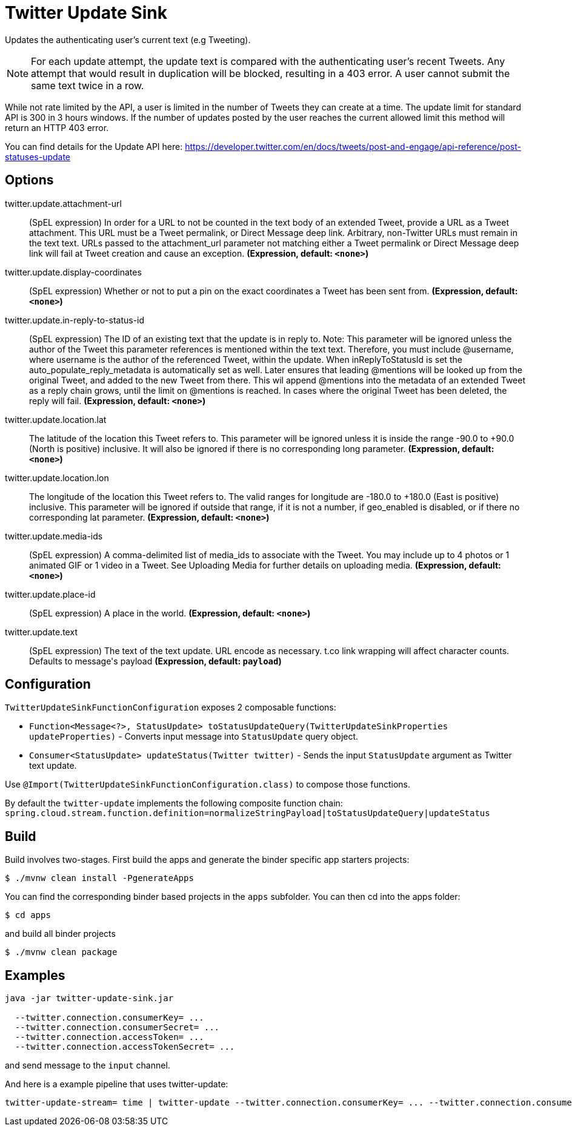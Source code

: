 //tag::ref-doc[]
= Twitter Update Sink

Updates the authenticating user's current text (e.g Tweeting).

NOTE: For each update attempt, the update text is compared with the authenticating user's recent Tweets.
Any attempt that would result in duplication will be blocked, resulting in a 403 error.
A user cannot submit the same text twice in a row.

While not rate limited by the API, a user is limited in the number of Tweets they can create at a time.
The update limit for standard API is 300 in 3 hours windows.
If the number of updates posted by the user reaches the current allowed limit this method will return an HTTP 403 error.

You can find details for the Update API here: https://developer.twitter.com/en/docs/tweets/post-and-engage/api-reference/post-statuses-update

== Options

//tag::configuration-properties[]
$$twitter.update.attachment-url$$:: $$(SpEL expression) In order for a URL to not be counted in the text body of an extended Tweet, provide a URL as a Tweet attachment. This URL must be a Tweet permalink, or Direct Message deep link. Arbitrary, non-Twitter URLs must remain in the text text. URLs passed to the attachment_url parameter not matching either a Tweet permalink or Direct Message deep link will fail at Tweet creation and cause an exception.$$ *($$Expression$$, default: `$$<none>$$`)*
$$twitter.update.display-coordinates$$:: $$(SpEL expression) Whether or not to put a pin on the exact coordinates a Tweet has been sent from.$$ *($$Expression$$, default: `$$<none>$$`)*
$$twitter.update.in-reply-to-status-id$$:: $$(SpEL expression) The ID of an existing text that the update is in reply to. Note: This parameter will be ignored unless the author of the Tweet this parameter references is mentioned within the text text. Therefore, you must include @username, where username is the author of the referenced Tweet, within the update. When inReplyToStatusId is set the auto_populate_reply_metadata is automatically set as well. Later ensures that leading @mentions will be looked up from the original Tweet, and added to the new Tweet from there. This wil append @mentions into the metadata of an extended Tweet as a reply chain grows, until the limit on @mentions is reached. In cases where the original Tweet has been deleted, the reply will fail.$$ *($$Expression$$, default: `$$<none>$$`)*
$$twitter.update.location.lat$$:: $$The latitude of the location this Tweet refers to. This parameter will be ignored unless it is inside the range -90.0 to +90.0 (North is positive) inclusive. It will also be ignored if there is no corresponding long parameter.$$ *($$Expression$$, default: `$$<none>$$`)*
$$twitter.update.location.lon$$:: $$The longitude of the location this Tweet refers to. The valid ranges for longitude are -180.0 to +180.0 (East is positive) inclusive. This parameter will be ignored if outside that range, if it is not a number, if geo_enabled is disabled, or if there no corresponding lat parameter.$$ *($$Expression$$, default: `$$<none>$$`)*
$$twitter.update.media-ids$$:: $$(SpEL expression) A comma-delimited list of media_ids to associate with the Tweet. You may include up to 4 photos or 1 animated GIF or 1 video in a Tweet. See Uploading Media for further details on uploading media.$$ *($$Expression$$, default: `$$<none>$$`)*
$$twitter.update.place-id$$:: $$(SpEL expression) A place in the world.$$ *($$Expression$$, default: `$$<none>$$`)*
$$twitter.update.text$$:: $$(SpEL expression) The text of the text update. URL encode as necessary. t.co link wrapping will affect character counts. Defaults to message's payload$$ *($$Expression$$, default: `$$payload$$`)*
//end::configuration-properties[]

//end::ref-doc[]

== Configuration

`TwitterUpdateSinkFunctionConfiguration` exposes 2 composable functions:

* `Function<Message<?>, StatusUpdate> toStatusUpdateQuery(TwitterUpdateSinkProperties updateProperties)` - Converts input message into `StatusUpdate` query object.
* `Consumer<StatusUpdate> updateStatus(Twitter twitter)` - Sends the input `StatusUpdate` argument as Twitter text update.

Use `@Import(TwitterUpdateSinkFunctionConfiguration.class)` to compose those functions.

By default the `twitter-update` implements the following composite function chain:
`spring.cloud.stream.function.definition=normalizeStringPayload|toStatusUpdateQuery|updateStatus`

== Build

Build involves two-stages. First build the apps and generate the binder specific app starters projects:
```
$ ./mvnw clean install -PgenerateApps
```

You can find the corresponding binder based projects in the `apps` subfolder. You can then cd into the apps folder:

```
$ cd apps
```
and build all binder projects
```
$ ./mvnw clean package
```

== Examples

```
java -jar twitter-update-sink.jar

  --twitter.connection.consumerKey= ...
  --twitter.connection.consumerSecret= ...
  --twitter.connection.accessToken= ...
  --twitter.connection.accessTokenSecret= ...
```

and send message to the `input` channel.

And here is a example pipeline that uses twitter-update:

```
twitter-update-stream= time | twitter-update --twitter.connection.consumerKey= ... --twitter.connection.consumerSecret= ... --twitter.connection.accessToken= ... --twitter.connection.accessTokenSecret= ...
```

